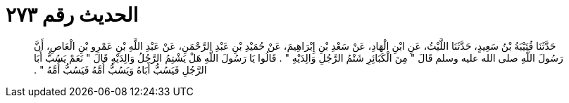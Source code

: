 
= الحديث رقم ٢٧٣

[quote.hadith]
حَدَّثَنَا قُتَيْبَةُ بْنُ سَعِيدٍ، حَدَّثَنَا اللَّيْثُ، عَنِ ابْنِ الْهَادِ، عَنْ سَعْدِ بْنِ إِبْرَاهِيمَ، عَنْ حُمَيْدِ بْنِ عَبْدِ الرَّحْمَنِ، عَنْ عَبْدِ اللَّهِ بْنِ عَمْرِو بْنِ الْعَاصِ، أَنَّ رَسُولَ اللَّهِ صلى الله عليه وسلم قَالَ ‏"‏ مِنَ الْكَبَائِرِ شَتْمُ الرَّجُلِ وَالِدَيْهِ ‏"‏ ‏.‏ قَالُوا يَا رَسُولَ اللَّهِ هَلْ يَشْتِمُ الرَّجُلُ وَالِدَيْهِ قَالَ ‏"‏ نَعَمْ يَسُبُّ أَبَا الرَّجُلِ فَيَسُبُّ أَبَاهُ وَيَسُبُّ أُمَّهُ فَيَسُبُّ أُمَّهُ ‏"‏ ‏.‏